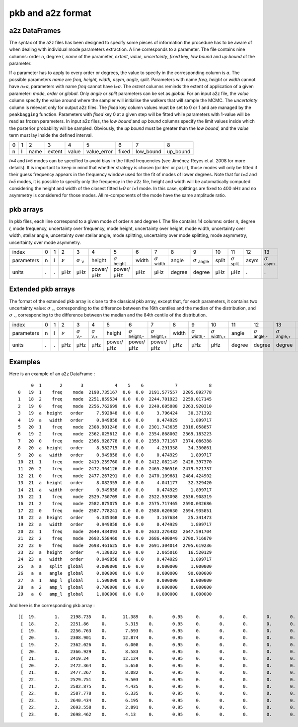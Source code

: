 pkb and a2z format
******************

a2z DataFrames
##############

The syntax of the a2z files has been designed to specify some pieces of information the
procedure has to be aware of when dealing with individual mode parameters extraction. A
line corresponds to a parameter. The file contains nine columns: order *n*, degree *l*,
*name* of the parameter, *extent*, *value*, *uncertainty*, *fixed* key, *low bound* and
*up bound* of the parameter.

If a parameter has to apply to every order or degrees, the value to specify in the
corresponding column is *a*. The possible parameters *name* are *freq, height, width,
asym, angle, split*. Parameters with name *freq, height* or *width* cannot have *n=a*,
parameters with name *freq* cannot have *l=a*. The *extent* columns reminds the extent of
application of a given parameter: *mode*, *order* or *global*. Only *angle* or *split*
parameters can be set as *global*. For an input a2z file, the *value* column specify the
value around where the sampler will initialise the walkers that will sample the MCMC. The
*uncertainty* column is relevant only for output a2z files. The *fixed* key column values
must be set to 0 or 1 and are managed by the ``peakbagging`` function. Parameters with
*fixed* key 0 at a given step will be fitted while parameters with 1-value will be read as
frozen parameters. In input a2z files, the *low bound* and *up bound* columns specify the
limit values inside which the posterior probability will be sampled. Obviously, the *up
bound* must be greater than the *low bound*, and the *value* term must lay inside the
defined interval.

+---+---+------+--------+-------+-------------+-------+-----------+----------+
| 0 | 1 | 2    | 3      | 4     | 5           | 6     | 7         | 8        |
+---+---+------+--------+-------+-------------+-------+-----------+----------+
| n | l | name | extent | value | value_error | fixed | low_bound | up_bound |
+---+---+------+--------+-------+-------------+-------+-----------+----------+

*l=4* and *l=5* modes can be specified to avoid bias in the fitted frequencies
(see Jiménez-Reyes et al. 2008 for more details). It is important to keep in
mind that whether strategy is chosen (``order`` or ``pair``), those modes will
only be fitted if their guess frequency appears in the frequency window used
for the fit of modes of lower degrees. Note that for *l=4* and *l=5* modes, it
is possible to specify only the frequency in the a2z file, height and width
will be automatically computed considering the height and width of the closest
fitted *l=0* or *l=1* mode. In this case, splittings are fixed to 400 nHz and
no asymmetry is considered for those modes. All m-components of the mode have
the same amplitude ratio. 


pkb arrays
##########

In pkb files, each line correspond to a given mode of order *n* and degree *l*. The file
contains 14 columns: order *n*, degree *l*, mode frequency, uncertainty over frequency,
mode height, uncertainty over height, mode width, uncertainty over width, stellar angle,
uncertainty over stellar angle, mode splitting, uncertainty over mode splitting, mode
asymmetry, uncertainty over mode asymmetry.

.. |nu| replace:: :math:`\nu`
.. |nuerr| replace:: :math:`\sigma` \ :sub:`ν`  
.. |herror| replace:: :math:`\sigma` \ :sub:`height` 
.. |werror| replace:: :math:`\sigma` \ :sub:`width` 
.. |aerror| replace:: :math:`\sigma` \ :sub:`angle` 
.. |serror| replace:: :math:`\sigma` \ :sub:`split` 
.. |asymerror| replace:: :math:`\sigma` \ :sub:`asym` 

+------------+---+---+------+-----------+-----------+-----------+-------+----------+--------+----------+-------+----------+------+-------------+
| index      | 0 | 1 | 2    | 3         | 4         | 5         | 6     | 7        | 8      | 9        | 10    | 11       | 12   | 13          |
+------------+---+---+------+-----------+-----------+-----------+-------+----------+--------+----------+-------+----------+------+-------------+
| parameters | n | l | |nu| | |nuerr|   | height    | |herror|  | width | |werror| | angle  | |aerror| | split | |serror| | asym | |asymerror| |
+------------+---+---+------+-----------+-----------+-----------+-------+----------+--------+----------+-------+----------+------+-------------+
| units      | . | . | µHz  | µHz       | power/µHz | power/µHz | µHz   | µHz      | degree | degree   | µHz   | µHz      | .    | .           |
+------------+---+---+------+-----------+-----------+-----------+-------+----------+--------+----------+-------+----------+------+-------------+

Extended pkb arrays
###################

.. |sigma-| replace:: :math:`\sigma` \ :sub:`-`  
.. |sigma+| replace:: :math:`\sigma` \ :sub:`+`  
.. |nuerr-| replace:: :math:`\sigma` \ :sub:`ν,-`  
.. |nuerr+| replace:: :math:`\sigma` \ :sub:`ν,+`  
.. |herror-| replace:: :math:`\sigma` \ :sub:`height,-` 
.. |herror+| replace:: :math:`\sigma` \ :sub:`height,+` 
.. |werror-| replace:: :math:`\sigma` \ :sub:`width,-` 
.. |werror+| replace:: :math:`\sigma` \ :sub:`width,+` 
.. |aerror-| replace:: :math:`\sigma` \ :sub:`angle,-` 
.. |aerror+| replace:: :math:`\sigma` \ :sub:`angle,+` 
.. |serror-| replace:: :math:`\sigma` \ :sub:`split,-` 
.. |serror+| replace:: :math:`\sigma` \ :sub:`split,+` 
.. |asymerror-| replace:: :math:`\sigma` \ :sub:`asym,-` 
.. |asymerror+| replace:: :math:`\sigma` \ :sub:`asym,+` 

The format of the extended pkb array is close to the classical pkb array,
except that, for each parameters, it contains two uncertainty value: |sigma+|,
corresponding to the difference between the 16th centiles and the median of the
distribution, and |sigma-|, corresponding to the difference between the median
and the 84th centile of the distribution. 

+------------+---+---+------+-----------+-----------+-----------+-----------+-----------+-------+-----------+-----------+--------+-----------+-----------+-------+-----------+-----------+------+--------------+--------------+
| index      | 0 | 1 | 2    | 3         | 4         | 5         | 6         | 7         | 8     | 9         | 10        | 11     | 12        | 13        | 14    | 15        | 16        | 17   | 18           | 19           |
+------------+---+---+------+-----------+-----------+-----------+-----------+-----------+-------+-----------+-----------+--------+-----------+-----------+-------+-----------+-----------+------+--------------+--------------+
| parameters | n | l | |nu| | |nuerr-|  | |nuerr+|  | height    | |herror-| | |herror+| | width | |werror-| | |werror+| | angle  | |aerror-| | |aerror+| | split | |serror-| | |serror+| | asym | |asymerror-| | |asymerror+| |
+------------+---+---+------+-----------+-----------+-----------+-----------+-----------+-------+-----------+-----------+--------+-----------+-----------+-------+-----------+-----------+------+--------------+--------------+
| units      | . | . | µHz  | µHz       | µHz       | power/µHz | power/µHz | power/µHz | µHz   | µHz       | µHz       | degree | degree    | degree    | µHz   | µHz       | µHz       | .    | .            | .            |
+------------+---+---+------+-----------+-----------+-----------+-----------+-----------+-------+-----------+-----------+--------+-----------+-----------+-------+-----------+-----------+------+--------------+--------------+

Examples
########

Here is an example of an a2z DataFrame :

.. parsed-literal::

         0  1       2       3            4    5    6            7            8
    0   19  1    freq    mode  2198.735167  0.0  0.0  2191.577557  2205.892778
    1   18  2    freq    mode  2251.859534  0.0  0.0  2244.701923  2259.017145
    2   19  0    freq    mode  2256.762699  0.0  0.0  2249.605088  2263.920310
    3   19  a  height   order     7.592848  0.0  0.0     3.796424    30.371392
    4   19  a   width   order     0.949858  0.0  0.0     0.474929     1.899717
    5   20  1    freq    mode  2308.901246  0.0  0.0  2301.743635  2316.058857
    6   19  2    freq    mode  2362.025612  0.0  0.0  2354.868002  2369.183223
    7   20  0    freq    mode  2366.928778  0.0  0.0  2359.771167  2374.086388
    8   20  a  height   order     8.582715  0.0  0.0     4.291358    34.330861
    9   20  a   width   order     0.949858  0.0  0.0     0.474929     1.899717
    10  21  1    freq    mode  2419.239760  0.0  0.0  2412.082149  2426.397370
    11  20  2    freq    mode  2472.364126  0.0  0.0  2465.206516  2479.521737
    12  21  0    freq    mode  2477.267291  0.0  0.0  2470.109681  2484.424902
    13  21  a  height   order     8.082355  0.0  0.0     4.041177    32.329420
    14  21  a   width   order     0.949858  0.0  0.0     0.474929     1.899717
    15  22  1    freq    mode  2529.750709  0.0  0.0  2522.593098  2536.908319
    16  21  2    freq    mode  2582.875075  0.0  0.0  2575.717465  2590.032686
    17  22  0    freq    mode  2587.778241  0.0  0.0  2580.620630  2594.935851
    18  22  a  height   order     6.335368  0.0  0.0     3.167684    25.341473
    19  22  a   width   order     0.949858  0.0  0.0     0.474929     1.899717
    20  23  1    freq    mode  2640.434093  0.0  0.0  2633.276482  2647.591704
    21  22  2    freq    mode  2693.558460  0.0  0.0  2686.400849  2700.716070
    22  23  0    freq    mode  2698.461625  0.0  0.0  2691.304014  2705.619236
    23  23  a  height   order     4.130032  0.0  0.0     2.065016    16.520129
    24  23  a   width   order     0.949858  0.0  0.0     0.474929     1.899717
    25   a  a   split  global     0.000000  0.0  0.0     0.000000     1.000000
    26   a  a   angle  global     0.000000  0.0  0.0     0.000000    90.000000
    27   a  1   amp_l  global     1.500000  0.0  0.0     0.000000     0.000000
    28   a  2   amp_l  global     0.700000  0.0  0.0     0.000000     0.000000
    29   a  0   amp_l  global     1.000000  0.0  0.0     0.000000     0.000000

And here is the corresponding pkb array :

.. parsed-literal::

    [[  19.       1.    2198.735    0.      11.389    0.       0.95     0.       0.       0.       0.       0.       0.       0.   ]
     [  18.       2.    2251.86     0.       5.315    0.       0.95     0.       0.       0.       0.       0.       0.       0.   ]
     [  19.       0.    2256.763    0.       7.593    0.       0.95     0.       0.       0.       0.       0.       0.       0.   ]
     [  20.       1.    2308.901    0.      12.874    0.       0.95     0.       0.       0.       0.       0.       0.       0.   ]
     [  19.       2.    2362.026    0.       6.008    0.       0.95     0.       0.       0.       0.       0.       0.       0.   ]
     [  20.       0.    2366.929    0.       8.583    0.       0.95     0.       0.       0.       0.       0.       0.       0.   ]
     [  21.       1.    2419.24     0.      12.124    0.       0.95     0.       0.       0.       0.       0.       0.       0.   ]
     [  20.       2.    2472.364    0.       5.658    0.       0.95     0.       0.       0.       0.       0.       0.       0.   ]
     [  21.       0.    2477.267    0.       8.082    0.       0.95     0.       0.       0.       0.       0.       0.       0.   ]
     [  22.       1.    2529.751    0.       9.503    0.       0.95     0.       0.       0.       0.       0.       0.       0.   ]
     [  21.       2.    2582.875    0.       4.435    0.       0.95     0.       0.       0.       0.       0.       0.       0.   ]
     [  22.       0.    2587.778    0.       6.335    0.       0.95     0.       0.       0.       0.       0.       0.       0.   ]
     [  23.       1.    2640.434    0.       6.195    0.       0.95     0.       0.       0.       0.       0.       0.       0.   ]
     [  22.       2.    2693.558    0.       2.891    0.       0.95     0.       0.       0.       0.       0.       0.       0.   ]
     [  23.       0.    2698.462    0.       4.13     0.       0.95     0.       0.       0.       0.       0.       0.       0.   ]]
